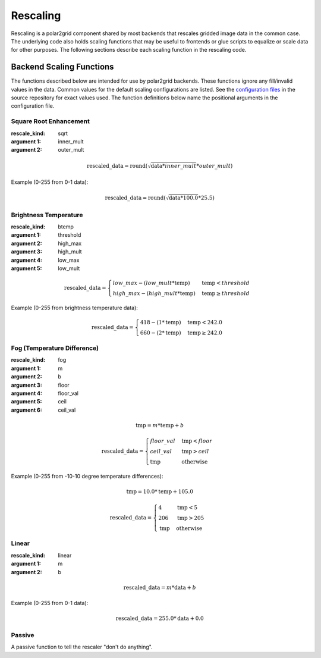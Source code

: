 Rescaling
=========

Rescaling is a polar2grid component shared by most backends that rescales
gridded image data in the common case.  The underlying code also holds
scaling functions that may be useful to frontends or glue scripts to equalize
or scale data for other purposes.  The following sections describe each scaling function in the rescaling code.

Backend Scaling Functions
-------------------------

The functions described below are intended for use by polar2grid backends.
These functions ignore any fill/invalid values in the data.  Common values
for the default scaling configurations are listed.  See the
`configuration files <https://github.com/davidh-ssec/polar2grid/blob/master/py/polar2grid_core/polar2grid/core/rescale_configs/>`_
in the source repository for exact values used. The function definitions
below name the positional arguments in the configuration file.

.. _rescale_square_root_enhancement:

Square Root Enhancement
^^^^^^^^^^^^^^^^^^^^^^^

:rescale_kind: sqrt
:argument 1: inner_mult
:argument 2: outer_mult

.. math:: \text{rescaled\_data} = \operatorname{round}(\sqrt{\text{data} * inner\_mult} * outer\_mult)

Example (0-255 from 0-1 data):

.. math:: \text{rescaled\_data} = \operatorname{round}(\sqrt{\text{data} * 100.0} * 25.5)

.. _rescale_btemp:

Brightness Temperature
^^^^^^^^^^^^^^^^^^^^^^

:rescale_kind: btemp
:argument 1: threshold
:argument 2: high_max
:argument 3: high_mult
:argument 4: low_max
:argument 5: low_mult

.. math::

    \text{rescaled\_data} = 
    \begin{cases} 
        low\_max - (low\_mult * \text{temp}) & \text{temp} < threshold \\
        high\_max - (high\_mult * \text{temp}) & \text{temp}\ge threshold
     \end{cases}

Example (0-255 from brightness temperature data):

.. math::

    \text{rescaled\_data} = 
    \begin{cases} 
        418 - (1 * \text{temp}) & \text{temp} < 242.0 \\
        660 - (2 * \text{temp}) & \text{temp}\ge 242.0
     \end{cases}

.. _rescale_fog:

Fog (Temperature Difference)
^^^^^^^^^^^^^^^^^^^^^^^^^^^^

:rescale_kind: fog
:argument 1: m
:argument 2: b
:argument 3: floor
:argument 4: floor_val
:argument 5: ceil
:argument 6: ceil_val

.. math::

    \text{tmp} = m * \text{temp} + b 

    \text{rescaled\_data} = 
    \begin{cases}
        floor\_val & \text{tmp} < floor \\
        ceil\_val & \text{tmp} > ceil \\
        \text{tmp} & \text{otherwise}
    \end{cases}

Example (0-255 from -10-10 degree temperature differences):

.. math::

    \text{tmp} = 10.0 * \text{temp} + 105.0

    \text{rescaled\_data} = 
    \begin{cases}
        4 & \text{tmp} < 5 \\
        206 & \text{tmp} > 205 \\
        \text{tmp} & \text{otherwise}
    \end{cases}

.. _rescale_linear:

Linear
^^^^^^

:rescale_kind: linear
:argument 1: m
:argument 2: b

.. math::

    \text{rescaled\_data} = m * \text{data} + b

Example (0-255 from 0-1 data):

.. math::

    \text{rescaled\_data} = 255.0 * \text{data} + 0.0

Passive
^^^^^^^

A passive function to tell the rescaler "don't do anything".

